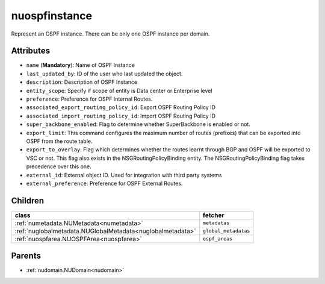 .. _nuospfinstance:

nuospfinstance
===========================================

.. class:: nuospfinstance.NUOSPFInstance(bambou.nurest_object.NUMetaRESTObject,):

Represent an OSPF instance. There can be only one OSPF instance per domain.


Attributes
----------


- ``name`` (**Mandatory**): Name of OSPF Instance

- ``last_updated_by``: ID of the user who last updated the object.

- ``description``: Description of OSPF Instance

- ``entity_scope``: Specify if scope of entity is Data center or Enterprise level

- ``preference``: Preference for OSPF Internal Routes.

- ``associated_export_routing_policy_id``: Export OSPF Routing Policy ID 

- ``associated_import_routing_policy_id``: Import OSPF Routing Policy ID

- ``super_backbone_enabled``: Flag to determine whether SuperBackbone is enabled or not.

- ``export_limit``: This command configures the maximum number of routes (prefixes) that can be exported into OSPF from the route table.

- ``export_to_overlay``: Flag which determines whether the routes learnt through BGP and OSPF will be exported to VSC or not. This flag also exists in the NSGRoutingPolicyBinding entity. The NSGRoutingPolicyBinding flag takes precedence over this one.

- ``external_id``: External object ID. Used for integration with third party systems

- ``external_preference``: Preference for OSPF External Routes.




Children
--------

================================================================================================================================================               ==========================================================================================
**class**                                                                                                                                                      **fetcher**

:ref:`numetadata.NUMetadata<numetadata>`                                                                                                                         ``metadatas`` 
:ref:`nuglobalmetadata.NUGlobalMetadata<nuglobalmetadata>`                                                                                                       ``global_metadatas`` 
:ref:`nuospfarea.NUOSPFArea<nuospfarea>`                                                                                                                         ``ospf_areas`` 
================================================================================================================================================               ==========================================================================================



Parents
--------


- :ref:`nudomain.NUDomain<nudomain>`

